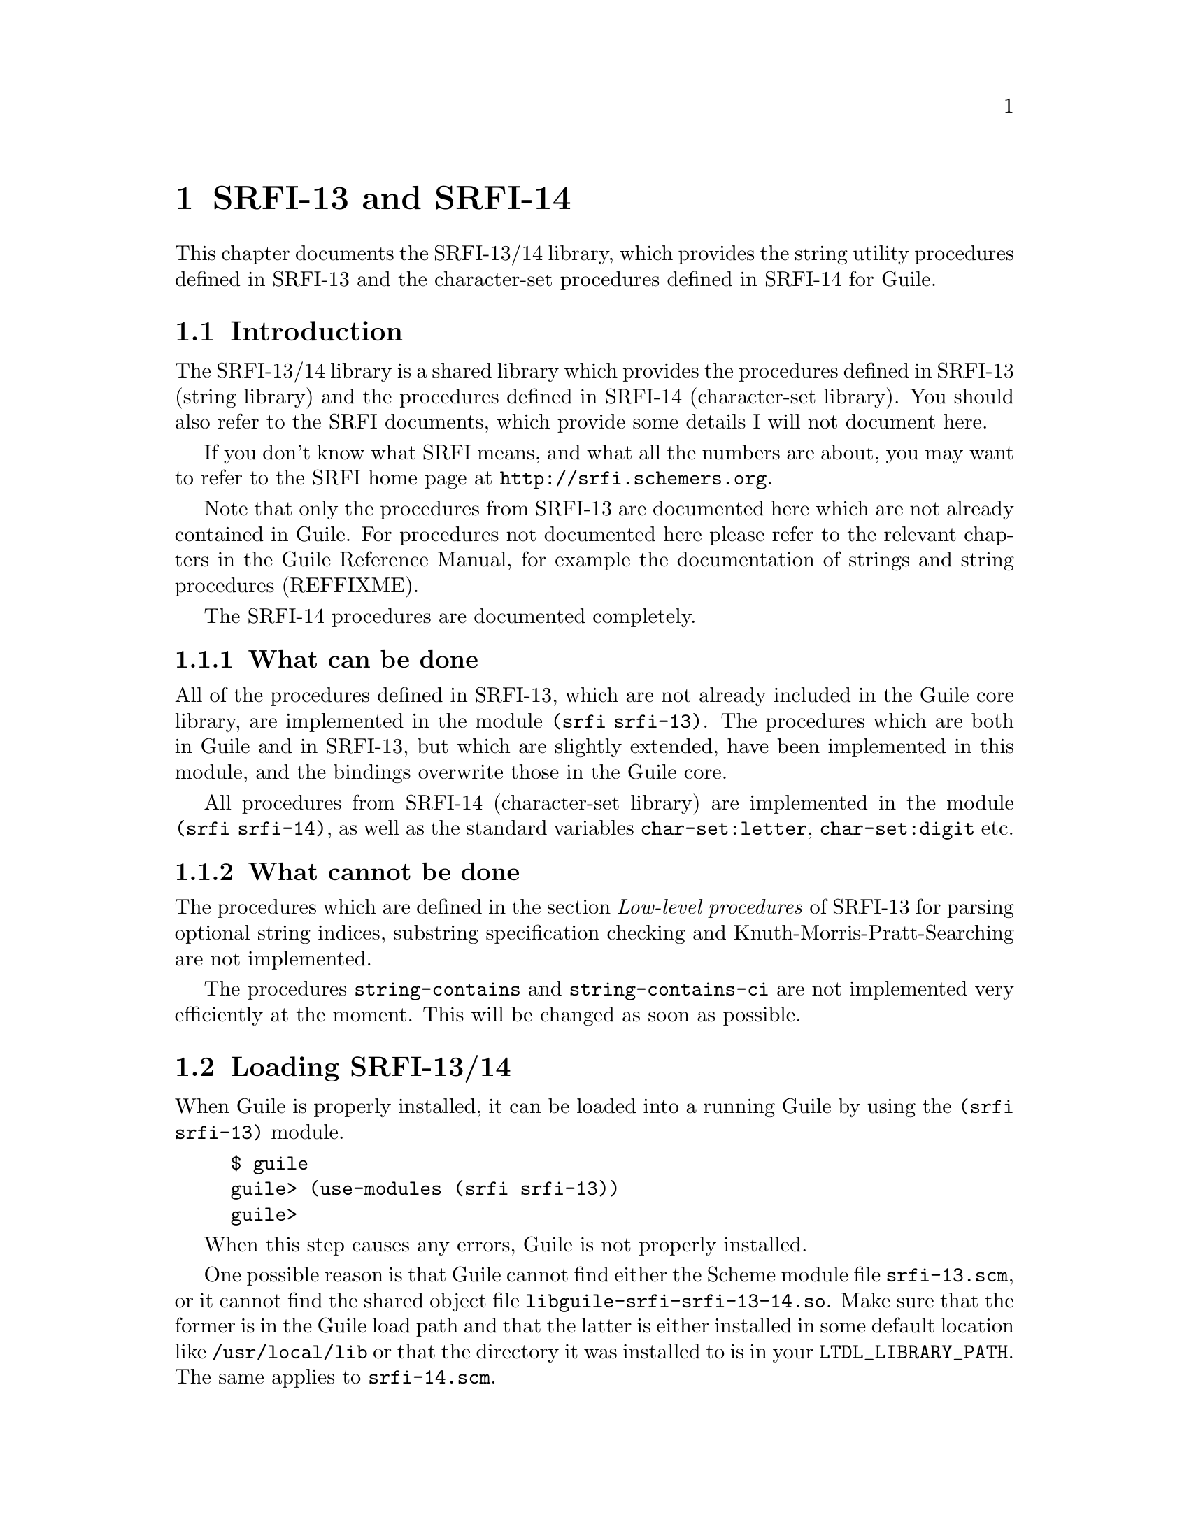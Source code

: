 @node SRFI-13/14
@chapter SRFI-13 and SRFI-14

This chapter documents the SRFI-13/14 library, which provides the string
utility procedures defined in SRFI-13 and the character-set procedures
defined in SRFI-14 for Guile.

@menu
* Introduction::                What is this all about?
* Loading SRFI-13/14::          Loading the module into a running Guile.
* String Functions::            Available string processing procedures.
* Character-set Procedures::    Procedures for manipulating character sets.
@end menu


@c ===================================================================

@node Introduction
@section Introduction

The SRFI-13/14 library is a shared library which provides the procedures
defined in SRFI-13 (string library) and the procedures defined in
SRFI-14 (character-set library).  You should also refer to the SRFI
documents, which provide some details I will not document here.

If you don't know what SRFI means, and what all the numbers are about,
you may want to refer to the SRFI home page at
@url{http://srfi.schemers.org}.

Note that only the procedures from SRFI-13 are documented here which are
not already contained in Guile.  For procedures not documented here
please refer to the relevant chapters in the Guile Reference Manual, for
example the documentation of strings and string procedures (REFFIXME).

The SRFI-14 procedures are documented completely.

@menu
* What can be done::            What is possible with SRFI-13/14
* What cannot be done::         and what is not?
@end menu


@c ===================================================================

@node What can be done
@subsection What can be done

All of the procedures defined in SRFI-13, which are not already included
in the Guile core library, are implemented in the module @code{(srfi
srfi-13)}.  The procedures which are both in Guile and in SRFI-13, but
which are slightly extended, have been implemented in this module, and
the bindings overwrite those in the Guile core.

All procedures from SRFI-14 (character-set library) are implemented in
the module @code{(srfi srfi-14)}, as well as the standard variables
@code{char-set:letter}, @code{char-set:digit} etc.


@c ===================================================================

@node What cannot be done
@subsection What cannot be done

The procedures which are defined in the section @emph{Low-level
procedures} of SRFI-13 for parsing optional string indices, substring
specification checking and Knuth-Morris-Pratt-Searching are not
implemented.

The procedures @code{string-contains} and @code{string-contains-ci} are
not implemented very efficiently at the moment.  This will be changed as
soon as possible.


@c ===================================================================

@node Loading SRFI-13/14
@section Loading SRFI-13/14

When Guile is properly installed, it can be loaded into a running Guile
by using the @code{(srfi srfi-13)} module.

@example
$ guile
guile> (use-modules (srfi srfi-13))
guile>
@end example

When this step causes any errors, Guile is not properly installed.

One possible reason is that Guile cannot find either the Scheme module
file @file{srfi-13.scm}, or it cannot find the shared object file
@file{libguile-srfi-srfi-13-14.so}.  Make sure that the former is in the
Guile load path and that the latter is either installed in some default
location like @file{/usr/local/lib} or that the directory it was
installed to is in your @code{LTDL_LIBRARY_PATH}.  The same applies to
@file{srfi-14.scm}.

Now you can test whether the SRFI-13 procedures are working by calling
the @code{string-concatenate} procedure.

@example
guile> (string-concatenate '("Hello" " " "World!"))
"Hello World!"
@end example

The same goes for the SRFI-14 module, of course.

@example
$ guile
guile> (use-modules (srfi srfi-14))
guile> (char-set-union (char-set #\f #\o #\o) (string->char-set "bar"))
#<charset @{#\a #\b #\f #\o #\r@}>
guile>
@end example


@c ===================================================================

@node String Functions
@section String Functions

In this section, we will describe all procedures defined in SRFI-13
(string library) and implemented by the module @code{(srfi srfi-13)}.

Except for the procedures in the section @emph{Low-level procedures} of
SRFI-13, all string procedures defined there are implemented completely.

@menu
* Predicates::                  Testing strings.
* SRFI-13 Constructors::        Constructing strings.
* SRFI-13 List/String Conversion::  Converstion from/to character lists.
* SRFI-13 Selection::           Selecting portions from strings.
* SRFI-13 Modification::        Modifying string in--place.
* SRFI-13 Comparison::          Comparing strings.
* Prefixes/Suffixes::           Checking for common pre-/suffixes.
* Searching::                   Searching in strings.
* Case Mapping::                Changing the case of strings.
* Reverse/Append::              Append, concatenate and reverse strings.
* Fold/Unfold/Map::             Fold/Unfold/Map over strings.
* Replicate/Rotate::            String replication and rotation.
* Miscellaneous::               Miscellaneous string procedures.
* Filtering/Deleting::          Deleting characters from strings.
@end menu


@c ===================================================================

@node Predicates
@subsection Predicates 

In addition to the primitives @code{string?} and @code{string-null?},
which are already in the Guile core, the string predicates
@code{string-any} and @code{string-every} are defined by SRFI-13.

@deffn primitive string-any pred s [start end]
Check if the predicate @var{pred} is true for any character in
the string @var{s}, proceeding from left (index @var{start}) to
right (index @var{end}).  If @code{string-any} returns true,
the returned true value is the one produced by the first
successful application of @var{pred}.
@end deffn

@deffn primitive string-every pred s [start end]
Check if the predicate @var{pred} is true for every character
in the string @var{s}, proceeding from left (index @var{start})
to right (index @var{end}).  If @code{string-every} returns
true, the returned true value is the one produced by the final
application of @var{pred} to the last character of @var{s}.
@end deffn


@c ===================================================================

@node SRFI-13 Constructors
@subsection Constructors

SRFI-13 defines several procedures for constructing new strings.  In
addition to @code{make-string} and @code{string} (available in the Guile
core library), the procedure @code{string-tabulate} does exist.

@deffn primitive string-tabulate proc len
@var{proc} is an integer->char procedure.  Construct a string
of size @var{len} by applying @var{proc} to each index to
produce the corresponding string element.  The order in which
@var{proc} is applied to the indices is not specified.
@end deffn


@c ===================================================================

@node SRFI-13 List/String Conversion
@subsection List/String Conversion

The procedure @code{string->list} is extended by SRFI-13, that is why it
is included in @code{(srfi srfi-13)}.  The other procedures are new.
The Guile core already contains the procedure @code{list->string} for
converting a list of characters into a string (REFFIXME).

@deffn primitive string->list str [start end]
Convert the string @var{str} into a list of characters.
@end deffn

@deffn primitive reverse-list->string chrs
An efficient implementation of @code{(compose string->list
reverse)}:

@smalllisp
(reverse-list->string '(#\a #\B #\c)) @result{} "cBa"
@end smalllisp
@end deffn

@deffn primitive string-join ls [delimiter grammar]
Append the string in the string list @var{ls}, using the string
@var{delim} as a delimiter between the elements of @var{ls}.
@var{grammar} is a symbol which specifies how the delimiter is
placed between the strings, and defaults to the symbol
@code{infix}.

@table @code
@item infix
Insert the separator between list elements.  An empty string
will produce an empty list.

@item string-infix
Like @code{infix}, but will raise an error if given the empty
list.

@item suffix
Insert the separator after every list element.

@item prefix
Insert the separator before each list element.
@end table
@end deffn


@c ===================================================================

@node SRFI-13 Selection
@subsection Selection

These procedures are called @dfn{selectors}, because they access
information about the string or select pieces of a given string.

Additional selector procedures are documented in the Strings section
(REFFIXME), like @code{string-length} or @code{string-ref}.

@code{string-copy} is also available in core Guile, but this version
accepts additional start/end indices.

@deffn primitive string-copy str [start end]
Return a freshly allocated copy of the string @var{str}.  If
given, @var{start} and @var{end} delimit the portion of
@var{str} which is copied.
@end deffn

@deffn primitive substring/shared str start [end]
Like @code{substring}, but the result may share memory with the
argument @var{str}.
@end deffn

@deffn primitive string-copy! target tstart s [start end]
Copy the sequence of characters from index range [@var{start},
@var{end}) in string @var{s} to string @var{target}, beginning
at index @var{tstart}.  The characters are copied left-to-right
or right-to-left as needed -- the copy is guaranteed to work,
even if @var{target} and @var{s} are the same string.  It is an
error if the copy operation runs off the end of the target
string.
@end deffn

@deffn primitive string-take s n
@deffnx primitive string-take-right s n
Return the @var{n} first/last characters of @var{s}.
@end deffn

@deffn primitive string-drop s n
@deffnx primitive string-drop-right s n
Return all but the first/last @var{n} characters of @var{s}.
@end deffn

@deffn primitive string-pad s len [chr start end]
@deffnx primitive string-pad-right s len [chr start end]
Take that characters from @var{start} to @var{end} from the
string @var{s} and return a new string, right(left)-padded by the
character @var{chr} to length @var{len}.  If the resulting
string is longer than @var{len}, it is truncated on the right (left).
@end deffn

@deffn primitive string-trim s [char_pred start end]
@deffnx primitive string-trim-right s [char_pred start end]
@deffnx primitive string-trim-both s [char_pred start end]
Trim @var{s} by skipping over all characters on the left/right/both
sides of the string that satisfy the parameter @var{char_pred}:

@itemize @bullet
@item
if it is the character @var{ch}, characters equal to
@var{ch} are trimmed,

@item
if it is a procedure @var{pred} characters that
satisfy @var{pred} are trimmed,

@item
if it is a character set, characters in that set are trimmed.
@end itemize

If called without a @var{char_pred} argument, all whitespace is
trimmed.
@end deffn


@c ===================================================================

@node SRFI-13 Modification
@subsection Modification

The procedure @code{string-fill!} is extended from R5RS because it
accepts optional start/end indices.  This bindings shadows the procedure
of the same name in the Guile core.  The second modification procedure
@code{string-set!} is documented in the Strings section (REFFIXME).

@deffn primitive string-fill! str chr [start end]
Stores @var{chr} in every element of the given @var{str} and
returns an unspecified value.
@end deffn


@c ===================================================================

@node SRFI-13 Comparison
@subsection Comparison

The procedures in this section are used for comparing strings in
different ways.  The comparison predicates differ from those in R5RS in
that they do not only return @code{#t} or @code{#f}, but the mismatch
index in the case of a true return value.

@code{string-hash} and @code{string-hash-ci} are for calculating hash
values for strings, useful for implementing fast lookup mechanisms.

@deffn primitive string-compare s1 s2 proc_lt proc_eq proc_gt [start1 end1 start2 end2]
@deffnx primitive string-compare-ci s1 s2 proc_lt proc_eq proc_gt [start1 end1 start2 end2]
Apply @var{proc_lt}, @var{proc_eq}, @var{proc_gt} to the
mismatch index, depending upon whether @var{s1} is less than,
equal to, or greater than @var{s2}.  The mismatch index is the
largest index @var{i} such that for every 0 <= @var{j} <
@var{i}, @var{s1}[@var{j}] = @var{s2}[@var{j}] -- that is,
@var{i} is the first position that does not match.  The
character comparison is done case-insensitively.
@end deffn

@deffn primitive string= s1 s2 [start1 end1 start2 end2]
@deffnx primitive string<> s1 s2 [start1 end1 start2 end2]
@deffnx primitive string< s1 s2 [start1 end1 start2 end2]
@deffnx primitive string> s1 s2 [start1 end1 start2 end2]
@deffnx primitive string<= s1 s2 [start1 end1 start2 end2]
@deffnx primitive string>= s1 s2 [start1 end1 start2 end2]
Compare @var{s1} and @var{s2} and return @code{#f} if the predicate
fails.  Otherwise, the mismatch index is returned (or @var{end1} in the
case of @code{string=}.
@end deffn

@deffn primitive string-ci= s1 s2 [start1 end1 start2 end2]
@deffnx primitive string-ci<> s1 s2 [start1 end1 start2 end2]
@deffnx primitive string-ci< s1 s2 [start1 end1 start2 end2]
@deffnx primitive string-ci> s1 s2 [start1 end1 start2 end2]
@deffnx primitive string-ci<= s1 s2 [start1 end1 start2 end2]
@deffnx primitive string-ci>= s1 s2 [start1 end1 start2 end2]
Compare @var{s1} and @var{s2} and return @code{#f} if the predicate
fails.  Otherwise, the mismatch index is returned (or @var{end1} in the
case of @code{string=}.  These are the case-insensitive variants.
@end deffn

@deffn primitive string-hash s [bound start end]
@deffnx primitive string-hash-ci s [bound start end]
Return a hash value of the string @var{s} in the range 0 @dots{}
@var{bound} - 1.  @code{string-hash-ci} is the case-insensitive variant.
@end deffn


@c ===================================================================

@node Prefixes/Suffixes
@subsection Prefixes/Suffixes

Using these procedures you can determine whether a given string is a
prefix or suffix of another string or how long a common prefix/suffix
is.

@deffn primitive string-prefix-length s1 s2 [start1 end1 start2 end2]
@deffnx primitive string-prefix-length-ci s1 s2 [start1 end1 start2 end2]
@deffnx primitive string-suffix-length s1 s2 [start1 end1 start2 end2]
@deffnx primitive string-suffix-length-ci s1 s2 [start1 end1 start2 end2]
Return the length of the longest common prefix/suffix of the two
strings. @code{string-prefix-length-ci} and
@code{string-suffix-length-ci} are the case-insensitive variants.
@end deffn

@deffn primitive string-prefix? s1 s2 [start1 end1 start2 end2]
@deffnx primitive string-prefix-ci? s1 s2 [start1 end1 start2 end2]
@deffnx primitive string-suffix? s1 s2 [start1 end1 start2 end2]
@deffnx primitive string-suffix-ci? s1 s2 [start1 end1 start2 end2]
Is @var{s1} a prefix/suffix of @var{s2}. @code{string-prefix-ci?} and
@code{string-suffix-ci?} are the case-insensitive variants.
@end deffn


@c ===================================================================

@node Searching
@subsection Searching

Use these procedures to find out whether a string contains a given
character or a given substring, or a character from a set of characters.

@deffn primitive string-index s char_pred [start end]
@deffnx primitive string-index-right s char_pred [start end]
Search through the string @var{s} from left to right (right to left),
returning the index of the first (last) occurence of a character which

@itemize
@item
equals @var{char_pred}, if it is character,

@item
satisifies the predicate @var{char_pred}, if it is a 
procedure,

@item
is in the set @var{char_pred}, if it is a character set.
@end itemize
@end deffn

@deffn primitive string-skip s char_pred [start end]
@deffnx primitive string-skip-right s char_pred [start end]
Search through the string @var{s} from left to right (right to left),
returning the index of the first (last) occurence of a character which

@itemize
@item
does not equal @var{char_pred}, if it is character,

@item
does not satisify the predicate @var{char_pred}, if it is
a procedure.

@item
is not in the set if @var{char_pred} is a character set.
@end itemize
@end deffn

@deffn primitive string-count s char_pred [start end]
Return the count of the number of characters in the string
@var{s} which

@itemize @bullet
@item
equals @var{char_pred}, if it is character,

@item
satisifies the predicate @var{char_pred}, if it is a procedure.

@item
is in the set @var{char_pred}, if it is a character set.
@end itemize
@end deffn

@deffn primitive string-contains s1 s2 [start1 end1 start2 end2]
@deffnx primitive string-contains-ci s1 s2 [start1 end1 start2 end2]
Does string @var{s1} contain string @var{s2}?  Return the index
in @var{s1} where @var{s2} occurs as a substring, or false.
The optional start/end indices restrict the operation to the
indicated substrings.

@code{string-contains-ci} is the case-insensitive variant.
@end deffn


@c ===================================================================

@node Case Mapping
@subsection Alphabetic Case Mapping

These procedures convert the alphabetic case of strings.  They are
similar to the procedures in the Guile core, but are extended to handle
optional start/end indices.

@deffn primitive string-upcase s [start end]
@deffnx primitive string-upcase! s [start end]
Upcase every character in @var{s}.  @code{string-upcase!} is the
side-effecting variant.
@end deffn

@deffn primitive string-downcase s [start end]
@deffnx primitive string-downcase! s [start end]
Downcase every character in @var{s}.  @code{string-downcase!} is the
side--effecting variant.
@end deffn

@deffn primitive string-titlecase s [start end]
@deffnx primitive string-titlecase! s [start end]
Upcase every first character in every word in @var{s}, downcase the
other characters.  @code{string-titlecase!} is the side--effecting
variant.
@end deffn


@c ===================================================================

@node Reverse/Append
@subsection Reverse/Append

One appending procedure, @code{string-append} is the same in R5RS and in
SRFI-13, so it is not redefined.

@deffn primitive string-reverse str [start end]
@deffnx primitive string-reverse! str [start end]
Reverse the string @var{str}.  The optional arguments
@var{start} and @var{end} delimit the region of @var{str} to
operate on.

@code{string-reverse!} modifies the argument string and returns an
unspecified value.
@end deffn

@deffn primitive string-append/shared ls @dots{}
Like @code{string-append}, but the result may share memory
with the argument strings.
@end deffn

@deffn primitive string-concatenate ls
Append the elements of @var{ls} (which must be strings)
together into a single string.  Guaranteed to return a freshly
allocated string.
@end deffn

@deffn primitive string-concatenate/shared ls
Like @code{string-concatenate}, but the result may share memory
with the strings in the list @var{ls}.
@end deffn

@deffn primitive reverse-string-concatenate ls final_string end
Without optional arguments, this procedure is equivalent to

@smalllisp
(string-concatenate (reverse ls))
@end smalllisp

If the optional argument @var{final_string} is specified, it is
consed onto the beginning to @var{ls} before performing the
list-reverse and string-concatenate operations.

Guaranteed to return a freshly allocated string.
@end deffn

@deffn primitive reverse-string-concatenate/shared ls final_string end
Like @code{reverse-string-concatenate}, but the result may
share memory with the the strings in the @var{ls} arguments.
@end deffn


@c ===================================================================

@node Fold/Unfold/Map
@subsection Fold/Unfold/Map

@code{string-map}, @code{string-for-each} etc. are for iterating over
the characters a string is composed of.  The fold and unfold procedures
are list iterators and constructors.

@deffn primitive string-map proc s [start end]
@var{proc} is a char->char procedure, it is mapped over
@var{s}.  The order in which the procedure is applied to the
string elements is not specified.
@end deffn

@deffn primitive string-map! proc s [start end]
@var{proc} is a char->char procedure, it is mapped over
@var{s}.  The order in which the procedure is applied to the
string elements is not specified.  The string @var{s} is
modified in-place, the return value is not specified.
@end deffn

@deffn primitive string-fold kons knil s [start end]
@deffnx primitive string-fold-right kons knil s [start end]
Fold @var{kons} over the characters of @var{s}, with @var{knil} as the
terminating element, from left to right (or right to left, for
@code{string-fold-right}).  @var{kons} must expect two arguments: The
actual character and the last result of @var{kons}' application.
@end deffn

@deffn primitive string-unfold p f g seed [base make_final]
@deffnx primitive string-unfold-right p f g seed [base make_final]
These are the fundamental string constructors.
@itemize
@item @var{g} is used to generate a series of @emph{seed}
values from the initial @var{seed}: @var{seed}, (@var{g}
@var{seed}), (@var{g}^2 @var{seed}), (@var{g}^3 @var{seed}),
@dots{}
@item @var{p} tells us when to stop -- when it returns true
when applied to one of these seed values.
@item @var{f} maps each seed value to the corresponding 
character in the result string.  These chars are assembled into the
string in a left-to-right (right-to-left) order.
@item @var{base} is the optional initial/leftmost (rightmost)
 portion of the constructed string; it default to the empty string.
@item @var{make_final} is applied to the terminal seed
value (on which @var{p} returns true) to produce the final/rightmost
(leftmost) portion of the constructed string.  It defaults to
@code{(lambda (x) "")}.
@end itemize
@end deffn

@deffn primitive string-for-each proc s [start end]
@var{proc} is mapped over @var{s} in left-to-right order.  The
return value is not specified.
@end deffn


@c ===================================================================

@node Replicate/Rotate
@subsection Replicate/Rotate

These procedures are special substring procedures, which can also be
used for replicating strings.  They are a bit tricky to use, but
consider this code fragment, which replicates the input string
@code{"foo"} so often that the resulting string has a length of six.

@lisp
(xsubstring "foo" 0 6)
@result{}
"foofoo"
@end lisp

@deffn primitive xsubstring s from [to start end]
This is the @emph{extended substring} procedure that implements
replicated copying of a substring of some string.

@var{s} is a string, @var{start} and @var{end} are optional
arguments that demarcate a substring of @var{s}, defaulting to
0 and the length of @var{s}.  Replicate this substring up and
down index space, in both the positive and negative directions.
@code{xsubstring} returns the substring of this string
beginning at index @var{from}, and ending at @var{to}, which
defaults to @var{from} + (@var{end} - @var{start}).
@end deffn

@deffn primitive string-xcopy! target tstart s sfrom [sto start end]
Exactly the same as @code{xsubstring}, but the extracted text
is written into the string @var{target} starting at index
@var{tstart}.  The operation is not defined if @code{(eq?
@var{target} @var{s})} or these arguments share storage -- you
cannot copy a string on top of itself.
@end deffn


@c ===================================================================

@node Miscellaneous
@subsection Miscellaneous

@code{string-replace} is for replacing a portion of a string with
another string and @code{string-tokenize} splits a string into a list of
strings, breaking it up at a specified character.

@deffn primitive string-replace s1 s2 [start1 end1 start2 end2]
Return the string @var{s1}, but with the characters
@var{start1} @dots{} @var{end1} replaced by the characters
@var{start2} @dots{} @var{end2} from @var{s2}.
@end deffn

@deffn primitive string-tokenize s [token_char start end]
Split the string @var{s} into a list of substrings, where each
substring is a maximal non-empty contiguous sequence of
characters equal to the character @var{token_char}, or
whitespace, if @var{token_char} is not given.  If
@var{token_char} is a character set, it is used for finding the
token borders.
@end deffn


@c ===================================================================

@node Filtering/Deleting
@subsection Filtering/Deleting

@dfn{Filtering} means to remove all characters from a string which do
not match a given criteria, @dfn{deleting} means the opposite.

@deffn primitive string-filter s char_pred [start end]
Filter the string @var{s}, retaining only those characters that
satisfy the @var{char_pred} argument.  If the argument is a
procedure, it is applied to each character as a predicate, if
it is a character, it is tested for equality and if it is a
character set, it is tested for membership.
@end deffn

@deffn primitive string-delete s char_pred [start end]
Filter the string @var{s}, retaining only those characters that
do not satisfy the @var{char_pred} argument.  If the argument
is a procedure, it is applied to each character as a predicate,
if it is a character, it is tested for equality and if it is a
character set, it is tested for membership.
@end deffn


@c ===================================================================

@node Character-set Procedures
@section Character-set Procedures

SRFI-14 defines the data type @dfn{character set}, and also defines a
lot of procedures for handling this character type, and a few standard
character sets like whitespace, alphabetic characters and others.

@menu
* Character Set Data Type::     Description of the character set data type.
* Predicates/Comparison::       Testing character sets.
* Iterating Over Character Sets::  Iterating over the members of a set.
* Creating Character Sets::     Creating new character sets.
* Querying Character Sets::     Extracting information from character sets.
* Character-Set Algebra::       Set-algebra on character sets.
* Standard Character Sets::     Variables containg standard character sets.
@end menu


@c ===================================================================

@node Character Set Data Type
@subsection Character Set Data Type

The data type @dfn{charset} implements sets of characters (REFFIXME).
Because the internal representation of character sets is not visible to
the user, a lot of procedures for handling them are provided.

Character sets can be created, extended, tested for the membership of a
characters and be compared to other character sets.

The Guile implementation of character sets deals with 8-bit characters.
In the standard variables, only the ASCII part of the character range is
really used, so that for example @dfn{Umlaute} and other accented
characters are not considered to be letters.  In the future, as Guile
may get support for international character sets, this will change, so
don't rely on these ``features''.


@c ===================================================================

@node Predicates/Comparison
@subsection Predicates/Comparison

Use these procedures for testing whether an object is a character set,
or whether several character sets are equal or subsets of each other.
@code{char-set-hash} can be used for calculating a hash value, maybe for
usage in fast lookup procedures.

@deffn primitive char-set? obj
Return @code{#t} if @var{obj} is a character set, @code{#f}
otherwise.
@end deffn

@deffn primitive char-set= cs1 @dots{}
Return @code{#t} if all given character sets are equal.
@end deffn

@deffn primitive char-set<= cs1 @dots{}
Return @code{#t} if every character set @var{cs}i is a subset
of character set @var{cs}i+1.
@end deffn

@deffn primitive char-set-hash cs [bound]
Compute a hash value for the character set @var{cs}.  If
@var{bound} is given and not @code{#f}, it restricts the
returned value to the range 0 @dots{} @var{bound - 1}.
@end deffn


@c ===================================================================

@node Iterating Over Character Sets
@subsection Iterating Over Character Sets

Character set cursors are a means for iterating over the members of a
character sets.  After creating a character set cursor with
@code{char-set-cursor}, a cursor can be dereferenced with
@code{char-set-ref}, advanced to the next member with
@code{char-set-cursor-next}.  Whether a cursor has passed past the last
element of the set can be checked with @code{end-of-char-set?}.

Additionally, mapping and (un-)folding procedures for character sets are
provided.

@deffn primitive char-set-cursor cs
Return a cursor into the character set @var{cs}.
@end deffn

@deffn primitive char-set-ref cs cursor
Return the character at the current cursor position
@var{cursor} in the character set @var{cs}.  It is an error to
pass a cursor for which @code{end-of-char-set?} returns true.
@end deffn

@deffn primitive char-set-cursor-next cs cursor
Advance the character set cursor @var{cursor} to the next
character in the character set @var{cs}.  It is an error if the
cursor given satisfies @code{end-of-char-set?}.
@end deffn

@deffn primitive end-of-char-set? cursor
Return @code{#t} if @var{cursor} has reached the end of a
character set, @code{#f} otherwise.
@end deffn

@deffn primitive char-set-fold kons knil cs
Fold the procedure @var{kons} over the character set @var{cs},
initializing it with @var{knil}.
@end deffn

@deffn primitive char-set-unfold p f g seed [base_cs]
@deffnx primitive char-set-unfold! p f g seed base_cs
This is a fundamental constructor for character sets.
@itemize
@item @var{g} is used to generate a series of ``seed'' values 
from the initial seed: @var{seed}, (@var{g} @var{seed}),
(@var{g}^2 @var{seed}), (@var{g}^3 @var{seed}), @dots{}
@item @var{p} tells us when to stop -- when it returns true
when applied to one of the seed values. 
@item @var{f} maps each seed value to a character. These
characters are added to the base character set @var{base_cs} to
form the result; @var{base_cs} defaults to the empty set.
@end itemize

@code{char-set-unfold!} is the side-effecting variant.
@end deffn

@deffn primitive char-set-for-each proc cs
Apply @var{proc} to every character in the character set
@var{cs}.  The return value is not specified.
@end deffn

@deffn primitive char-set-map proc cs
Map the procedure @var{proc} over every character in @var{cs}.
@var{proc} must be a character -> character procedure.
@end deffn


@c ===================================================================

@node Creating Character Sets
@subsection Creating Character Sets

New character sets are produced with these procedures.

@deffn primitive char-set-copy cs
Return a newly allocated character set containing all
characters in @var{cs}.
@end deffn

@deffn primitive char-set char1 @dots{}
Return a character set containing all given characters.
@end deffn

@deffn primitive list->char-set char_list [base_cs]
@deffnx primitive list->char-set! char_list base_cs
Convert the character list @var{list} to a character set.  If
the character set @var{base_cs} is given, the character in this
set are also included in the result.

@code{list->char-set!} is the side-effecting variant.
@end deffn

@deffn primitive string->char-set s [base_cs]
@deffnx primitive string->char-set! s base_cs
Convert the string @var{str} to a character set.  If the
character set @var{base_cs} is given, the characters in this
set are also included in the result.

@code{string->char-set!} is the side-effecting variant.
@end deffn

@deffn primitive char-set-filter pred cs [base_cs]
@deffnx primitive char-set-filter! pred cs base_cs
Return a character set containing every character from @var{cs}
so that it satisfies @var{pred}.  If provided, the characters
from @var{base_cs} are added to the result.

@code{char-set-filter!} is the side-effecting variant.
@end deffn

@deffn primitive ucs-range->char-set lower upper [error? base_cs]
@deffnx primitive uce-range->char-set! lower upper error? base_cs
Return a character set containing all characters whose
character codes lie in the half-open range
[@var{lower},@var{upper}).

If @var{error} is a true value, an error is signalled if the
specified range contains characters which are not contained in
the implemented character range.  If @var{error} is @code{#f},
these characters are silently left out of the resultung
character set.

The characters in @var{base_cs} are added to the result, if
given.

@code{ucs-range->char-set!} is the side-effecting variant.
@end deffn

@deffn procedure ->char-set x
Coerce @var{x} into a character set.  @var{x} may be a string, a
character or a character set.
@end deffn


@c ===================================================================

@node Querying Character Sets
@subsection Querying Character Sets

Access the elements and other information of a character set with these
procedures.

@deffn primitive char-set-size cs
Return the number of elements in character set @var{cs}.
@end deffn

@deffn primitive char-set-count pred cs
Return the number of the elements int the character set
@var{cs} which satisfy the predicate @var{pred}.
@end deffn

@deffn primitive char-set->list cs
Return a list containing the elements of the character set
@var{cs}.
@end deffn

@deffn primitive char-set->string cs
Return a string containing the elements of the character set
@var{cs}.  The order in which the characters are placed in the
string is not defined.
@end deffn

@deffn primitive char-set-contains? cs char
Return @code{#t} iff the character @var{ch} is contained in the
character set @var{cs}.
@end deffn

@deffn primitive char-set-every pred cs
Return a true value if every character in the character set
@var{cs} satisfies the predicate @var{pred}.
@end deffn

@deffn primitive char-set-any pred cs
Return a true value if any character in the character set
@var{cs} satisfies the predicate @var{pred}.
@end deffn


@c ===================================================================

@node Character-Set Algebra
@subsection Character-Set Algebra

Character sets can be manipulated with the common set algebra operation,
such as union, complement, intersection etc.  All of these procedures
provide side--effecting variants, which modify their character set
argument(s).

@deffn primitive char-set-adjoin cs char1 @dots{}
@deffnx primitive char-set-adjoin! cs char1 @dots{}
Add all character arguments to the first argument, which must
be a character set.
@end deffn

@deffn primitive char-set-delete cs char1 @dots{}
@deffnx primitive char-set-delete! cs char1 @dots{}
Delete all character arguments from the first argument, which
must be a character set.
@end deffn

@deffn primitive char-set-complement cs
@deffnx primitive char-set-complement! cs
Return the complement of the character set @var{cs}.
@end deffn

@deffn primitive char-set-union cs1 @dots{}
@deffnx primitive char-set-union! cs1 @dots{}
Return the union of all argument character sets.
@end deffn

@deffn primitive char-set-intersection cs1 @dots{}
@deffnx primitive char-set-intersection! cs1 @dots{}
Return the intersection of all argument character sets.
@end deffn

@deffn primitive char-set-difference cs1 @dots{}
@deffnx primitive char-set-difference! cs1 @dots{}
Return the difference of all argument character sets.
@end deffn

@deffn primitive char-set-xor cs1 @dots{}
@deffnx primitive char-set-xor! cs1 @dots{}
Return the exclusive--or of all argument character sets.
@end deffn

@deffn primitive char-set-diff+intersection cs1 @dots{}
@deffnx primitive char-set-diff+intersection! cs1 @dots{}
Return the difference and the intersection of all argument
character sets.
@end deffn


@c ===================================================================

@node Standard Character Sets
@subsection Standard Character Sets

In order to make the use of the character set data type and procedures
useful, several predefined character set variables exist.

@defvar char-set:lower-case
All lower--case characters.
@end defvar

@defvar char-set:upper-case
All upper--case characters.
@end defvar

@defvar char-set:title-case
This is empty, because ASCII has no titlecase characters.
@end defvar

@defvar char-set:letter
All letters, e.g. the union of @code{char-set:lower-case} and
@code{char-set:upper-case}.
@end defvar

@defvar char-set:digit
All digits.
@end defvar

@defvar char-set:letter+digit
The union of @code{char-set:letter} and @code{char-set:digit}.
@end defvar

@defvar char-set:graphic
All characters which would put ink on the paper.
@end defvar

@defvar char-set:printing
The union of @code{char-set:graphic} and @code{char-set:whitespace}.
@end defvar

@defvar char-set:whitespace
All whitespace characters.
@end defvar

@defvar char-set:blank
All horizontal whitespace characters, that is @code{#\space} and
@code{#\tab}.
@end defvar

@defvar char-set:iso-control
The ISO control characters with the codes 0--31 and 127.
@end defvar

@defvar char-set:punctuation
The characters @code{!"#%&'()*,-./:;?@@[\\]_@{@}}
@end defvar

@defvar char-set:symbol
The characters @code{$+<=>^`|~}.
@end defvar

@defvar char-set:hex-digit
The hexadecimal digits @code{0123456789abcdefABCDEF}.
@end defvar

@defvar char-set:ascii
All ASCII characters.
@end defvar

@defvar char-set:empty
The empty character set.
@end defvar

@defvar char-set:full
This character set contains all possible characters.
@end defvar
